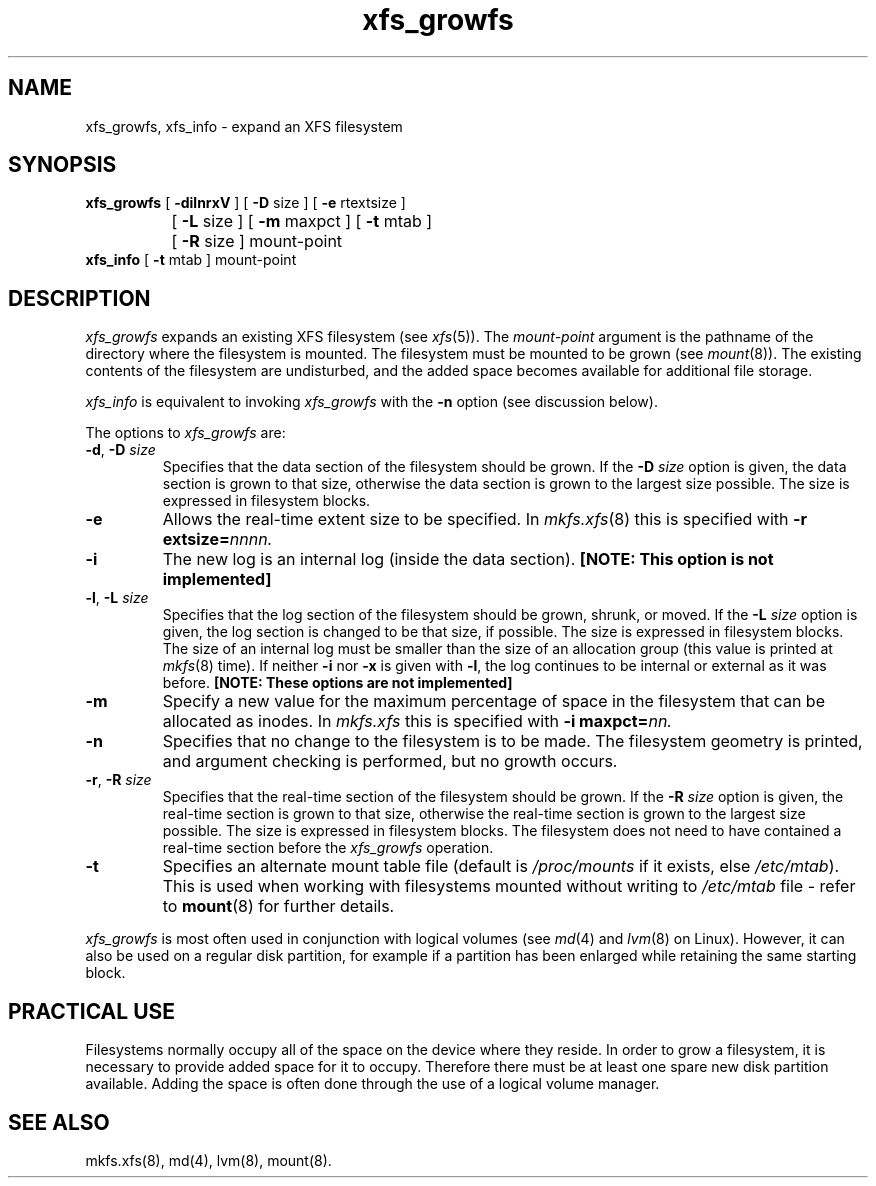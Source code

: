 .TH xfs_growfs 8
.SH NAME
xfs_growfs, xfs_info \- expand an XFS filesystem
.SH SYNOPSIS
.nf
\f3xfs_growfs\f1 [ \f3\-dilnrxV\f1 ] [ \f3\-D\f1 size ] [ \f3\-e\f1 rtextsize ]
		[ \f3\-L\f1 size ] [ \f3\-m\f1 maxpct ] [ \f3-t\f1 mtab ]
		[ \f3\-R\f1 size ] mount-point
\f3xfs_info\f1 [ \f3-t\f1 mtab ] mount-point
.fi
.SH DESCRIPTION
.I xfs_growfs
expands an existing XFS filesystem (see
.IR xfs (5)).
The
.I mount-point
argument is the pathname of the directory where the filesystem
is mounted.
The filesystem must be mounted to be grown (see
.IR mount (8)).
The existing contents of the filesystem are undisturbed, and the added space
becomes available for additional file storage.
.PP
.I xfs_info
is equivalent to invoking
.I xfs_growfs
with the
.B \-n
option (see discussion below).
.PP
The options to
.I xfs_growfs
are:
.TP
\f3\-d\f1, \f3\-D\f1 \f2size\f1
Specifies that the data section of the filesystem should be grown.
If the
.B \-D
.I size
option is given, the data section is grown to that size, otherwise
the data section is grown to the largest size possible.
The size
is expressed in
filesystem blocks.
.TP
.B \-e
Allows the real-time extent size to be specified.
In
.IR mkfs.xfs (8)
this is specified with
.B \-r
.BI extsize= nnnn.
.TP
.B \-i
The new log is an internal log
(inside the data section).
.B "[NOTE: This option is not implemented]"
.TP
\f3\-l\f1, \f3\-L\f1 \f2size\f1
Specifies that the log section of the filesystem should be grown,
shrunk, or moved.
If the
.B \-L
.I size
option is given, the log section is changed to be that size,
if possible.
The size is expressed in
filesystem blocks.
The size of an internal log must be smaller than the size
of an allocation group (this value is printed at \f2mkfs\f1(8) time).
If neither
.B \-i
nor
.B \-x
is given with
.BR \-l ,
the log continues to be internal or external as it was before.
.B "[NOTE: These options are not implemented]"
.TP
.B \-m
Specify a new value for the maximum percentage
of space in the filesystem that can be allocated as inodes.
In
.I mkfs.xfs
this is specified with
.B -i
.BI maxpct= nn.
.TP
.B \-n
Specifies that no change to the filesystem is to be made.
The filesystem geometry is printed, and argument checking is performed,
but no growth occurs.
.TP
\f3\-r\f1, \f3\-R\f1 \f2size\f1
Specifies that the real-time section of the filesystem should be grown.
If the
.B \-R
.I size
option is given, the real-time section is grown to that size, otherwise
the real-time section is grown to the largest size possible.
The size
is expressed in
filesystem blocks.
The filesystem does not need to have contained a real-time section before
the \f2xfs_growfs\f1 operation.
.TP
.B \-t
Specifies an alternate mount table file (default is
.I /proc/mounts
if it exists, else
.IR /etc/mtab ).
This is used when working with filesystems mounted without writing to
.I /etc/mtab
file - refer to
.BR mount (8)
for further details.
.PP
.I xfs_growfs
is most often used in conjunction with
logical volumes
(see
.IR md (4)
and
.IR lvm (8)
on Linux).
However, it can also be used on a regular disk partition, for example if a
partition has been enlarged while retaining the same starting block.
.SH PRACTICAL USE
Filesystems normally occupy all of the space on the device where they
reside.
In order to grow a filesystem, it is necessary to provide added
space for it to occupy.
Therefore there must be at least one spare new disk partition available.
Adding the space is often done through the use of a logical volume manager.
.SH SEE ALSO
mkfs.xfs(8),
md(4),
lvm(8),
mount(8).
